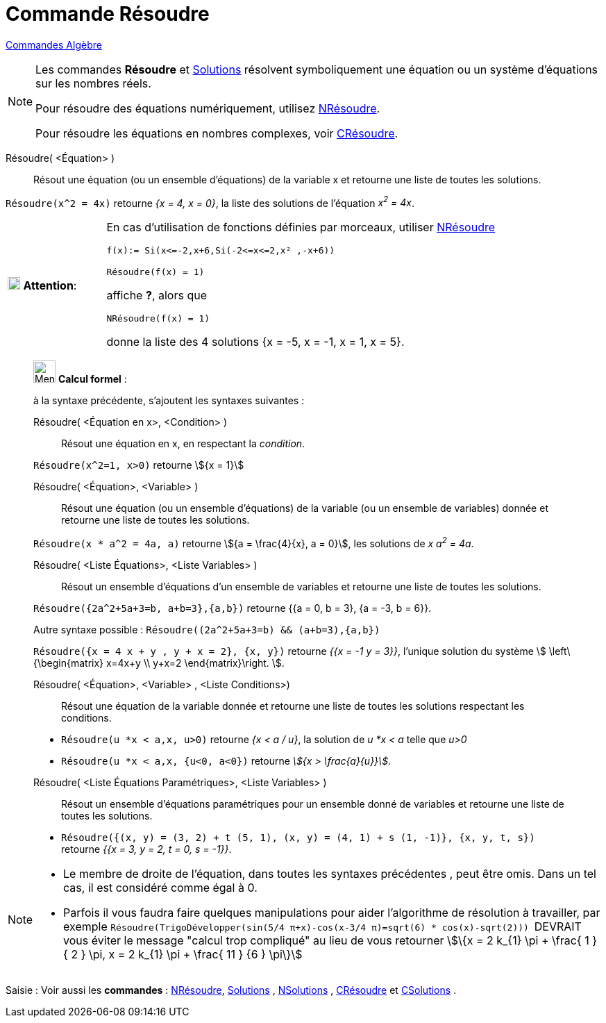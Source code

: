 = Commande Résoudre
:page-en: commands/Solve
ifdef::env-github[:imagesdir: /fr/modules/ROOT/assets/images]

xref:commands/Commandes_Algèbre.adoc[Commandes Algèbre] 

[NOTE]
====

Les commandes *Résoudre* et xref:/commands/Solutions.adoc[Solutions] résolvent symboliquement une équation ou un système d'équations sur les nombres réels.

Pour résoudre des équations numériquement, utilisez xref:/commands/NRésoudre.adoc[NRésoudre]. 

Pour résoudre les équations en nombres complexes, voir xref:/commands/CRésoudre.adoc[CRésoudre].

====

Résoudre( <Équation> )::
  Résout une équation (ou un ensemble d'équations) de la variable x et retourne une liste de toutes les solutions.

[EXAMPLE]
====

`++Résoudre(x^2 = 4x)++` retourne _{x = 4, x = 0}_, la liste des solutions de l'équation _x^2^ = 4x_.

====



[width="100%",cols="20%,80%",]
|===
|image:18px-Attention.png[Attention,title="Attention",width=18,height=18] *Attention*: a|
En cas d'utilisation de fonctions définies par morceaux, utiliser xref:/commands/NRésoudre.adoc[NRésoudre]

[EXAMPLE]
====

`++f(x):= Si(x<=-2,x+6,Si(-2<=x<=2,x² ,-x+6))++`

`++Résoudre(f(x) = 1)++`

affiche *?*, alors que

`++NRésoudre(f(x) = 1)++`

donne la liste des 4 solutions {x = -5, x = -1, x = 1, x = 5}.

|===

____________________________________________________________

image:32px-Menu_view_cas.svg.png[Menu view cas.svg,width=32,height=32] *Calcul formel* :

à la syntaxe précédente, s'ajoutent les syntaxes suivantes :

Résoudre( <Équation en x>, <Condition> )::
  Résout une équation en x, en respectant la _condition_.

[EXAMPLE]
====

`++Résoudre(x^2=1, x>0)++` retourne stem:[{x = 1}]

====

Résoudre( <Équation>, <Variable> )::
  Résout une équation (ou un ensemble d'équations) de la variable (ou un ensemble de variables) donnée et retourne une
  liste de toutes les solutions.

[EXAMPLE]
====

`++Résoudre(x * a^2 = 4a, a)++` retourne stem:[{a = \frac{4}{x}, a = 0}], les solutions de _x a^2^ = 4a_.

====

Résoudre( <Liste Équations>, <Liste Variables> )::
  Résout un ensemble d'équations d'un ensemble de variables et retourne une liste de toutes les solutions.

[EXAMPLE]
====

`++Résoudre({2a^2+5a+3=b, a+b=3},{a,b})++` retourne {{a = 0, b = 3}, {a = -3, b = 6}}.

Autre syntaxe possible : `++Résoudre((2a^2+5a+3=b) && (a+b=3),{a,b})++`


`++Résoudre({x = 4 x + y , y + x = 2}, {x, y})++` retourne _{{x = -1 y = 3}}_, l'unique solution du système stem:[
\left\{\begin{matrix} x=4x+y \\ y+x=2 \end{matrix}\right. ].

====

Résoudre( <Équation>, <Variable> , <Liste Conditions>)::
  Résout une équation de la variable donnée et retourne une liste de toutes les solutions respectant les conditions.

[EXAMPLE]
====

* `++Résoudre(u *x < a,x, u>0)++` retourne _{x < a / u}_, la solution de _u *x < a_ telle que _u>0_
* `++Résoudre(u *x < a,x, {u<0, a<0})++` retourne _stem:[{x > \frac{a}{u}}]_.

====


Résoudre( <Liste Équations Paramétriques>, <Liste Variables> )::
  Résout un ensemble d'équations paramétriques pour un ensemble donné de variables et retourne une liste de toutes les
  solutions.

[EXAMPLE]
====

* `++Résoudre({(x, y) = (3, 2) + t (5, 1), (x, y) = (4, 1) + s (1, -1)}, {x, y, t, s})++` retourne _{{x = 3, y = 2, t
= 0, s = -1}}_.

====

____________________________________________________________


[NOTE]

====

* Le membre de droite de l'équation, dans toutes les syntaxes précédentes , peut être omis. Dans un tel cas, il est
considéré comme égal à 0.
* Parfois il vous faudra faire quelques manipulations pour aider l'algorithme de résolution à travailler, par exemple
`++ Résoudre(TrigoDévelopper(sin(5/4 π+x)-cos(x-3/4 π)=sqrt(6) * cos(x)-sqrt(2))) ++` [.underline]#DEVRAIT# vous éviter
le message "calcul trop compliqué" au lieu de vous retourner stem:[\{x = 2 k_{1} \pi + \frac{ 1 } { 2 } \pi, x = 2 k_{1} \pi + \frac{ 11 } {6 } \pi\}]

====


[.kcode]#Saisie :# Voir aussi les *commandes* : xref:/commands/NRésoudre.adoc[NRésoudre],
xref:/commands/Solutions.adoc[Solutions] , xref:/commands/NSolutions.adoc[NSolutions] ,
xref:/commands/CRésoudre.adoc[CRésoudre] et xref:/commands/CSolutions.adoc[CSolutions] .


